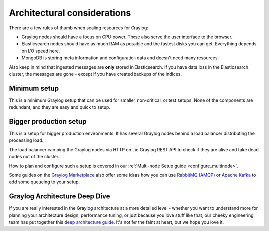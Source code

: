 ****************************
Architectural considerations
****************************

There are a few rules of thumb when scaling resources for Graylog:

* Graylog nodes should have a focus on CPU power. These also serve the user interface to the browser.
* Elasticsearch nodes should have as much RAM as possible and the fastest disks you can get.
  Everything depends on I/O speed here.
* MongoDB is storing meta information and configuration data and doesn't need many resources.

Also keep in mind that ingested messages are **only** stored in Elasticsearch. If you have data loss
in the Elasticsearch cluster, the messages are gone - except if you have created backups of the indices.


Minimum setup
-------------

This is a minimum Graylog setup that can be used for smaller, non-critical, or test setups.
None of the components are redundant, and they are easy and quick to setup.

.. image:: /images/architec_small_setup.png


.. _big_production_setup:

Bigger production setup
-----------------------

This is a setup for bigger production environments. It has several Graylog nodes behind a load balancer distributing the processing load.

The load balancer can ping the Graylog nodes via HTTP on the Graylog REST API to check if they are alive and take dead nodes out of the cluster.

.. image:: /images/architec_bigger_setup.png

How to plan and configure such a setup is covered in our :ref:`Multi-node Setup guide <configure_multinode>`.

Some guides on the `Graylog Marketplace <https://marketplace.graylog.org/>`__ also offer some ideas how you can use `RabbitMQ (AMQP) <https://marketplace.graylog.org/addons/246dc332-7da7-4016-b2f9-b00f722a8e79>`__ or `Apache Kafka <https://marketplace.graylog.org/addons/113fd1cb-f7d2-4176-b427-32831bd554ee>`__ to add some queueing to your setup.


Graylog Architecture Deep Dive
------------------------------

If you are really interested in the Graylog architecture at a more detailed level - whether you want to understand more for planning your architecture design, performance tuning, or just because you love stuff like that, our cheeky engineering team has put together this `deep architecture guide <http://www.slideshare.net/Graylog/graylog-engineering-design-your-architecture>`_.  It's not for the faint at heart, but we hope you love it.
